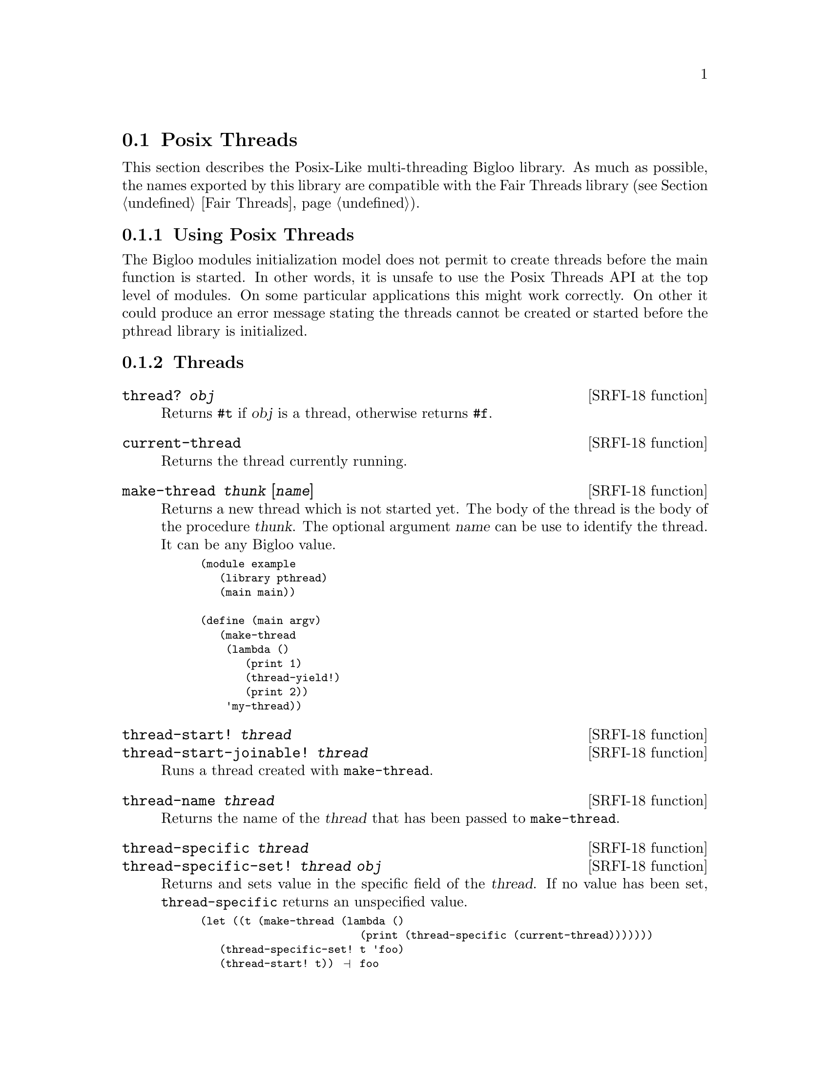 @c =================================================================== @c
@c    serrano/prgm/project/bigloo/manuals/object.texi                  @c
@c    ------------------------------------------------------------     @c
@c    Author      :  Manuel Serrano                                    @c
@c    Creation    :  Mon Jun 15 15:09:03 1998                          @c
@c    Last change :  Mon Nov 12 15:11:18 2001 (serrano)                @c
@c    ------------------------------------------------------------     @c
@c    The Bigloo Fair threads                                          @c
@c =================================================================== @c

@c ------------------------------------------------------------------- @c
@c    Bigloo's threads                                                 @c
@c ------------------------------------------------------------------- @c
@node Posix Threads, , Fair Threads, Threads
@comment  node-name,  next,  previous,  up
@section Posix Threads
@cindex Posix Threads
@cindex Parallelism
@cindex Threads

This section describes the Posix-Like multi-threading Bigloo library.
As much as possible, the names exported by this library are compatible
with the Fair Threads library (see Section @ref{Fair Threads}).

@menu
* Using Posix Threads::
* Threads API::
* Mutexes API::
* Condition Variables API::
@end menu

@c -- using posix threads -------------------------------------------- @c
@node Using Posix Threads, Threads API, ,Posix Threads
@subsection Using Posix Threads

The Bigloo modules initialization model does not permit to create threads
before the main function is started. In other words, it is unsafe
to use the Posix Threads API at the top level of modules. On some particular
applications this might work correctly. On other it could produce
an error message stating the threads cannot be created or started before
the pthread library is initialized.


@c -- threads -------------------------------------------------------- @c
@node Threads API, Mutexes API, Using Posix Threads ,Posix Threads
@subsection Threads

@deffn {SRFI-18 function} thread? @var{obj}
Returns @code{#t} if @var{obj} is a thread, otherwise returns @code{#f}.
@end deffn

@deffn {SRFI-18 function} current-thread
Returns the thread currently running.
@end deffn


@deffn {SRFI-18 function} make-thread @var{thunk} [@var{name}]
Returns a new thread which is not started yet. The body of the thread
is the body of the procedure @var{thunk}. The optional argument @var{name}
can be use to identify the thread. It can be any Bigloo value.

@smalllisp
(module example
   (library pthread)
   (main main))

(define (main argv)
   (make-thread 
    (lambda () 
       (print 1)
       (thread-yield!)
       (print 2)) 
    'my-thread))
@end smalllisp
@end deffn

@deffn {SRFI-18 function} thread-start! @var{thread}
@deffnx {SRFI-18 function} thread-start-joinable! @var{thread}
Runs a thread created with @code{make-thread}.
@end deffn

@deffn {SRFI-18 function} thread-name @var{thread}
Returns the name of the @var{thread} that has been passed to 
@code{make-thread}.
@end deffn

@deffn {SRFI-18 function} thread-specific @var{thread}
@deffnx {SRFI-18 function} thread-specific-set! @var{thread} @var{obj}
Returns and sets value in the specific field of the @var{thread}. If no
value has been set, @code{thread-specific} returns an unspecified value.

@smalllisp
(let ((t (make-thread (lambda () 
                         (print (thread-specific (current-thread)))))))
   (thread-specific-set! t 'foo)
   (thread-start! t)) @print{} foo
@end smalllisp
@end deffn

@deffn {Bigloo function} thread-cleanup @var{thread}
@deffnx {Bigloo function} thread-cleanup-set! @var{thread} @var{fun}
Associates a cleanup function to a thread. The cleanup function is called
with the thread itself. The cleanup function is executed
in a context where @code{current-thread} is the thread owning the
cleanup function.

@smalllisp
(let ((t (make-thread (lambda () 'done) 'foo)))
   (thread-cleanup-set! t (lambda (v) (print (thread-name (current-thread))
					     ", exit value: " v)))
   (thread-start! t)) @print{} foo, exit value: done
@end smalllisp
@end deffn

@deffn {SRFI-18 function} thread-yield!
The current thread @emph{cooperates}. 
@end deffn

@deffn {SRFI-18 function} thread-sleep! @var{timeout}

The current thread @emph{sleeps} for a certain period. It is suspended
and the scheduler is free to select a new thread to be resumed. If
there is only one thread started in the scheduler, the same thread
will be resumed.  The time of @var{timeout} is used to determine the
time the thread must sleep.

Here are the possible types for @var{timeout}.

@itemize @bullet
@item @code{date}: the thread sleeps at least until the date @var{timeout}.
@item @code{real}: the thread sleeps at least @var{timeout} seconds.
@item @code{fixum}, @code{elong}, @code{llong}: the thread sleeps at least
@var{timeout} milli-seconds.
@end itemize

@end deffn

@deffn {SRFI-18 function} thread-terminate! @var{thread}
Terminates @var{thread} as soon as possible.
@end deffn

@deffn {SRFI-18 function} thread-join! @var{thread}
The current thread waits until the @var{thread} terminates. If @var{thread}
terminates, @code{thread-join!} returns the end-result of the @var{thread}
or the end-exception if that thread terminates abnormally.

It is possible to wait for the termination of the a thread if and only if
it has been started with @code{thread-start-joinable!}. In particular,
threads started with @code{thread-start} cannot be joined.
@end deffn

@deffn {SRFI-18 function} terminated-thread-exception? @var{obj}
@deffnx {SRFI-18 function} uncaught-exception? @var{obj}
@deffnx {SRFI-18 function} uncaught-exception-reason @var{exc}
@end deffn

@c -- Mutexes -------------------------------------------------------- @c
@node Mutexes API, Condition Variables API, Threads API, Posix Threads
@subsection Mutexes

Bigloo implements SRFI-18 (Multithreading support). This SRFI is
available at @url{http://srfi.schemers.org/srfi-18/srfi-18.html}. 
Thread locking mechanism is common to Fair Threads and Posix Threads
(see @ref{Thread Common Functions}).

@c -- Condition Variables -------------------------------------------- @c
@node Condition Variables API, , Mutexes API, Posix Threads
@subsection Condition Variables

Posix thread condition variables follows the common thread API
(see @ref{Thread Common Functions}).

@smalllisp
(module example
  (library pthread)
  (main argv))

(define (main argv)
   (let ((res #f)
	 (lock (make-mutex))
	 (cv (make-condition-variable)))
      (let* ((th1 (thread-start-joinable!
		   (make-thread
		    (lambda ()
		       (mutex-lock! lock)
		       (condition-variable-wait! lock cv)
		       (mutex-unlock! lock)
		       (set! res 23)))))
	     (th2 (thread-start!
		   (make-thread
		    (lambda ()
		       (mutex-lock! lock)
		       (condition-variable-signal! cv)
		       (mutex-unlock! lock))))))
	 (thread-join! th1))
      res))
@end smalllisp
